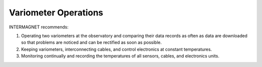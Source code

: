 .. _abs_mes_vario_ops:

Variometer Operations
=====================

INTERMAGNET recommends:

#. Operating two variometers at the observatory and comparing
   their data records as often as data are downloaded so that
   problems are noticed and can be rectified as soon as
   possible.
#. Keeping variometers, interconnecting cables, and control
   electronics at constant temperatures.
#. Monitoring continually and recording the temperatures of all
   sensors, cables, and electronics units.


